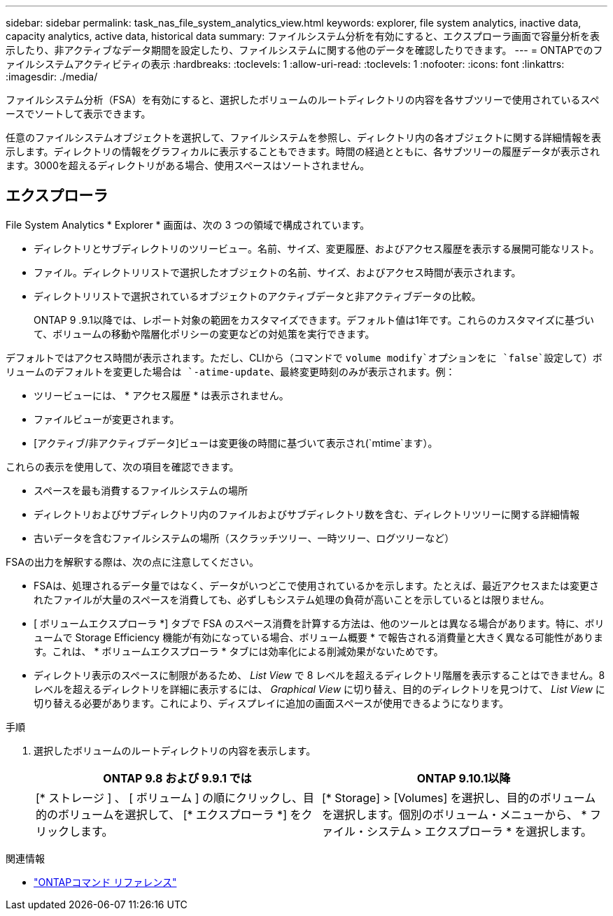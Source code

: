 ---
sidebar: sidebar 
permalink: task_nas_file_system_analytics_view.html 
keywords: explorer, file system analytics, inactive data, capacity analytics, active data, historical data 
summary: ファイルシステム分析を有効にすると、エクスプローラ画面で容量分析を表示したり、非アクティブなデータ期間を設定したり、ファイルシステムに関する他のデータを確認したりできます。 
---
= ONTAPでのファイルシステムアクティビティの表示
:hardbreaks:
:toclevels: 1
:allow-uri-read: 
:toclevels: 1
:nofooter: 
:icons: font
:linkattrs: 
:imagesdir: ./media/


[role="lead"]
ファイルシステム分析（FSA）を有効にすると、選択したボリュームのルートディレクトリの内容を各サブツリーで使用されているスペースでソートして表示できます。

任意のファイルシステムオブジェクトを選択して、ファイルシステムを参照し、ディレクトリ内の各オブジェクトに関する詳細情報を表示します。ディレクトリの情報をグラフィカルに表示することもできます。時間の経過とともに、各サブツリーの履歴データが表示されます。3000を超えるディレクトリがある場合、使用スペースはソートされません。



== エクスプローラ

File System Analytics * Explorer * 画面は、次の 3 つの領域で構成されています。

* ディレクトリとサブディレクトリのツリービュー。名前、サイズ、変更履歴、およびアクセス履歴を表示する展開可能なリスト。
* ファイル。ディレクトリリストで選択したオブジェクトの名前、サイズ、およびアクセス時間が表示されます。
* ディレクトリリストで選択されているオブジェクトのアクティブデータと非アクティブデータの比較。
+
ONTAP 9 .9.1以降では、レポート対象の範囲をカスタマイズできます。デフォルト値は1年です。これらのカスタマイズに基づいて、ボリュームの移動や階層化ポリシーの変更などの対処策を実行できます。



デフォルトではアクセス時間が表示されます。ただし、CLIから（コマンドで `volume modify`オプションをに `false`設定して）ボリュームのデフォルトを変更した場合は `-atime-update`、最終変更時刻のみが表示されます。例：

* ツリービューには、 * アクセス履歴 * は表示されません。
* ファイルビューが変更されます。
* [アクティブ/非アクティブデータ]ビューは変更後の時間に基づいて表示され(`mtime`ます）。


これらの表示を使用して、次の項目を確認できます。

* スペースを最も消費するファイルシステムの場所
* ディレクトリおよびサブディレクトリ内のファイルおよびサブディレクトリ数を含む、ディレクトリツリーに関する詳細情報
* 古いデータを含むファイルシステムの場所（スクラッチツリー、一時ツリー、ログツリーなど）


FSAの出力を解釈する際は、次の点に注意してください。

* FSAは、処理されるデータ量ではなく、データがいつどこで使用されているかを示します。たとえば、最近アクセスまたは変更されたファイルが大量のスペースを消費しても、必ずしもシステム処理の負荷が高いことを示しているとは限りません。
* [ ボリュームエクスプローラ *] タブで FSA のスペース消費を計算する方法は、他のツールとは異なる場合があります。特に、ボリュームで Storage Efficiency 機能が有効になっている場合、ボリューム概要 * で報告される消費量と大きく異なる可能性があります。これは、 * ボリュームエクスプローラ * タブには効率化による削減効果がないためです。
* ディレクトリ表示のスペースに制限があるため、 _List View_ で 8 レベルを超えるディレクトリ階層を表示することはできません。8 レベルを超えるディレクトリを詳細に表示するには、 _Graphical View_ に切り替え、目的のディレクトリを見つけて、 _List View_ に切り替える必要があります。これにより、ディスプレイに追加の画面スペースが使用できるようになります。


.手順
. 選択したボリュームのルートディレクトリの内容を表示します。
+
[cols="2"]
|===
| ONTAP 9.8 および 9.9.1 では | ONTAP 9.10.1以降 


| [* ストレージ ] 、 [ ボリューム ] の順にクリックし、目的のボリュームを選択して、 [* エクスプローラ *] をクリックします。 | [* Storage] > [Volumes] を選択し、目的のボリュームを選択します。個別のボリューム・メニューから、 * ファイル・システム > エクスプローラ * を選択します。 
|===


.関連情報
* link:https://docs.netapp.com/us-en/ontap-cli/["ONTAPコマンド リファレンス"^]

